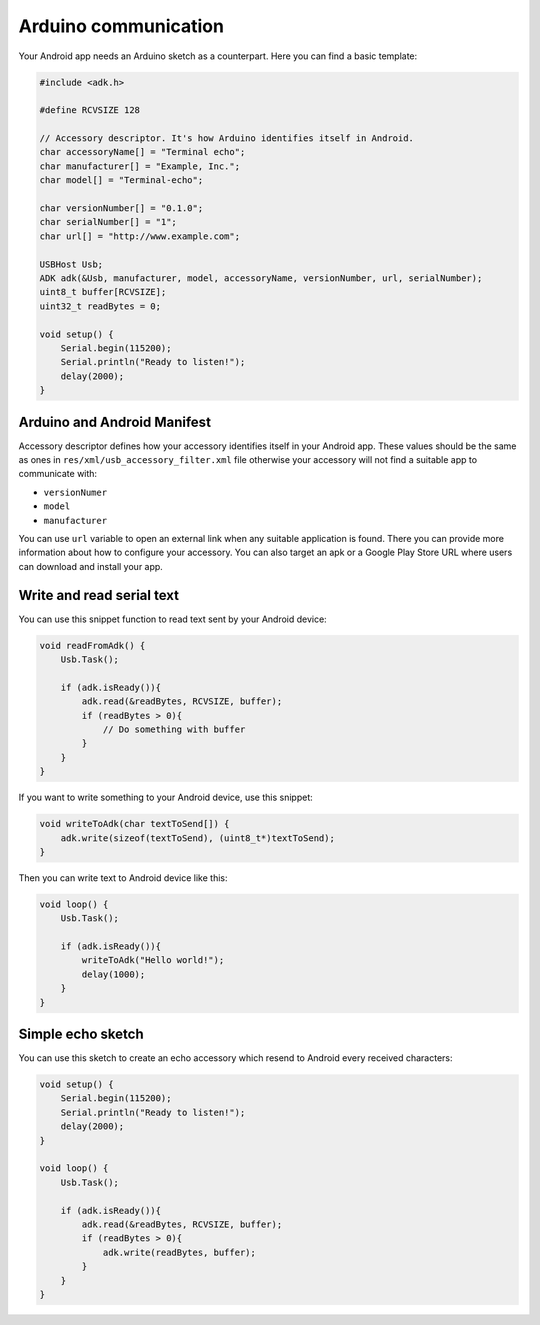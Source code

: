 =====================
Arduino communication
=====================

Your Android app needs an Arduino sketch as a counterpart. Here you can find a basic template:

.. code-block:: c

    #include <adk.h>

    #define RCVSIZE 128

    // Accessory descriptor. It's how Arduino identifies itself in Android.
    char accessoryName[] = "Terminal echo";
    char manufacturer[] = "Example, Inc.";
    char model[] = "Terminal-echo";

    char versionNumber[] = "0.1.0";
    char serialNumber[] = "1";
    char url[] = "http://www.example.com";

    USBHost Usb;
    ADK adk(&Usb, manufacturer, model, accessoryName, versionNumber, url, serialNumber);
    uint8_t buffer[RCVSIZE];
    uint32_t readBytes = 0;

    void setup() {
        Serial.begin(115200);
        Serial.println("Ready to listen!");
        delay(2000);
    }

Arduino and Android Manifest
----------------------------

Accessory descriptor defines how your accessory identifies itself in your Android app. These values
should be the same as ones in ``res/xml/usb_accessory_filter.xml`` file otherwise your accessory will not
find a suitable app to communicate with:

* ``versionNumer``
* ``model``
* ``manufacturer``

You can use ``url`` variable to open an external link when any suitable application is found.
There you can provide more information about how to configure your accessory.
You can also target an apk or a Google Play Store URL where users can download and install your app.

Write and read serial text
--------------------------

You can use this snippet function to read text sent by your Android device:

.. code-block:: c

    void readFromAdk() {
        Usb.Task();

        if (adk.isReady()){
            adk.read(&readBytes, RCVSIZE, buffer);
            if (readBytes > 0){
                // Do something with buffer
            }
        }
    }

If you want to write something to your Android device, use this snippet:

.. code-block:: c

    void writeToAdk(char textToSend[]) {
        adk.write(sizeof(textToSend), (uint8_t*)textToSend);
    }

Then you can write text to Android device like this:

.. code-block:: c

    void loop() {
        Usb.Task();

        if (adk.isReady()){
            writeToAdk("Hello world!");
            delay(1000);
        }
    }

Simple echo sketch
------------------

You can use this sketch to create an echo accessory which resend to Android every received characters:

.. code-block:: c

    void setup() {
        Serial.begin(115200);
        Serial.println("Ready to listen!");
        delay(2000);
    }

    void loop() {
        Usb.Task();

        if (adk.isReady()){
            adk.read(&readBytes, RCVSIZE, buffer);
            if (readBytes > 0){
                adk.write(readBytes, buffer);
            }
        }
    }
